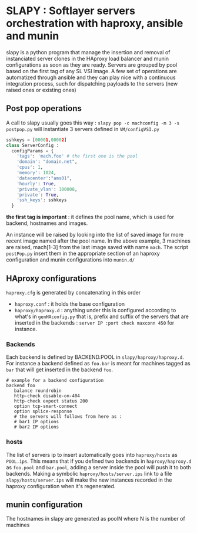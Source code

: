 
* SLAPY : Softlayer servers orchestration with haproxy, ansible and munin

slapy is a python program that manage the insertion and removal of instanciated 
server clones in the HAproxy load balancer and munin configurations as soon as they are ready.
Servers are grouped by pool based on the first tag of any SL VSI image.
A few set of operations are automatized through ansible and they can play nice
with a continuous integration process, such for dispatching payloads to the servers 
(new raised ones or existing ones)

** Post pop operations

A call to slapy usually goes this way :
=slapy pop -c machconfig -m 3 -s postpop.py=
will instantiate 3 servers defined in =VM/configVSI.py=
#+begin_src python
sshkeys = [00001,00002]
class ServerConfig :
  configParams = {
    'tags': 'mach,foo' # the first one is the pool
    'domain': "domain.net",
    'cpus': 1,
    'memory': 1024,
    'datacenter':"ams01",
    'hourly': True,
    'private_vlan': 100008,
    'private': True,
    'ssh_keys': sshkeys
  }
#+end_src

*the first tag is important* : it defines the pool name, 
which is used for backend, hostnames and images.

An instance will be raised by looking into the list of saved image
for more recent image named after the pool name.
In the above example, 3 machines are raised, mach[1-3] 
from the last image saved with name =mach=.
The script =postPop.py= insert them in the appropriate section of
an haproxy configuration and munin configurations into =munin.d/=

** HAproxy configurations

=haproxy.cfg= is generated by concatenating in this order
- =haproxy.conf= : it holds the base configuration
- =haproxy/haproxy.d= : anything under this is configured according to what's in =genHAconfig.py=
  that is, prefix and suffix of the servers that are inserted in the backends :
  =server IP :port check maxconn 450= for instance.

*** Backends
Each backend is defined by BACKEND.POOL in =slapy/haproxy/haproxy.d=.
For instance a backend defined as =foo.bar= is meant for machines 
tagged as =bar= that will get inserted in the backend =foo=.
#+begin_src
# example for a backend configuration 
backend foo
   balance roundrobin
   http-check disable-on-404
   http-check expect status 200
   option tcp-smart-connect
   option splice-response
   # the servers will follows from here as :
   # bar1 IP options
   # bar2 IP options
#+end_src

*** hosts
The list of servers ip to insert automatically goes into =haproxy/hosts=
as =POOL.ips=. This means that if you defined two backends in
=haproxy/haproxy.d= as =foo.pool= and =bar.pool=, adding a server inside
the pool will push it to both backends. 
Making a symbolic =haproxy/hosts/server.ips= link to a file =slapy/hosts/server.ips=
will make the new instances recorded in the haproxy configuration when it's regenerated.

** munin configuration
The hostnames in slapy are generated as poolN where N is the number of machines

